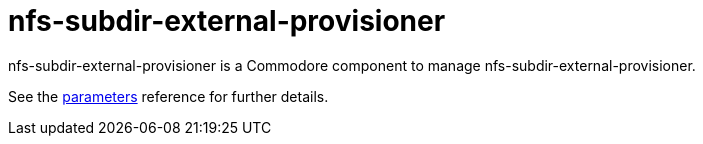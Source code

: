 = nfs-subdir-external-provisioner

nfs-subdir-external-provisioner is a Commodore component to manage nfs-subdir-external-provisioner.

See the xref:references/parameters.adoc[parameters] reference for further details.

